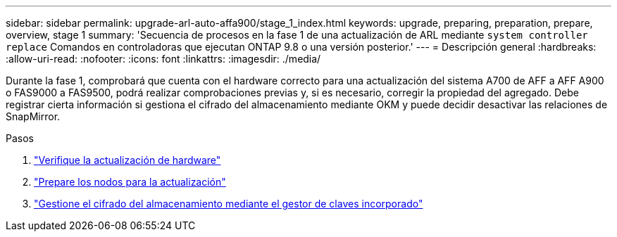 ---
sidebar: sidebar 
permalink: upgrade-arl-auto-affa900/stage_1_index.html 
keywords: upgrade, preparing, preparation, prepare, overview, stage 1 
summary: 'Secuencia de procesos en la fase 1 de una actualización de ARL mediante `system controller replace` Comandos en controladoras que ejecutan ONTAP 9.8 o una versión posterior.' 
---
= Descripción general
:hardbreaks:
:allow-uri-read: 
:nofooter: 
:icons: font
:linkattrs: 
:imagesdir: ./media/


[role="lead"]
Durante la fase 1, comprobará que cuenta con el hardware correcto para una actualización del sistema A700 de AFF a AFF A900 o FAS9000 a FAS9500, podrá realizar comprobaciones previas y, si es necesario, corregir la propiedad del agregado. Debe registrar cierta información si gestiona el cifrado del almacenamiento mediante OKM y puede decidir desactivar las relaciones de SnapMirror.

.Pasos
. link:verify_upgrade_hardware.html["Verifique la actualización de hardware"]
. link:prepare_nodes_for_upgrade.html["Prepare los nodos para la actualización"]
. link:manage_storage_encryption_using_okm.html["Gestione el cifrado del almacenamiento mediante el gestor de claves incorporado"]


